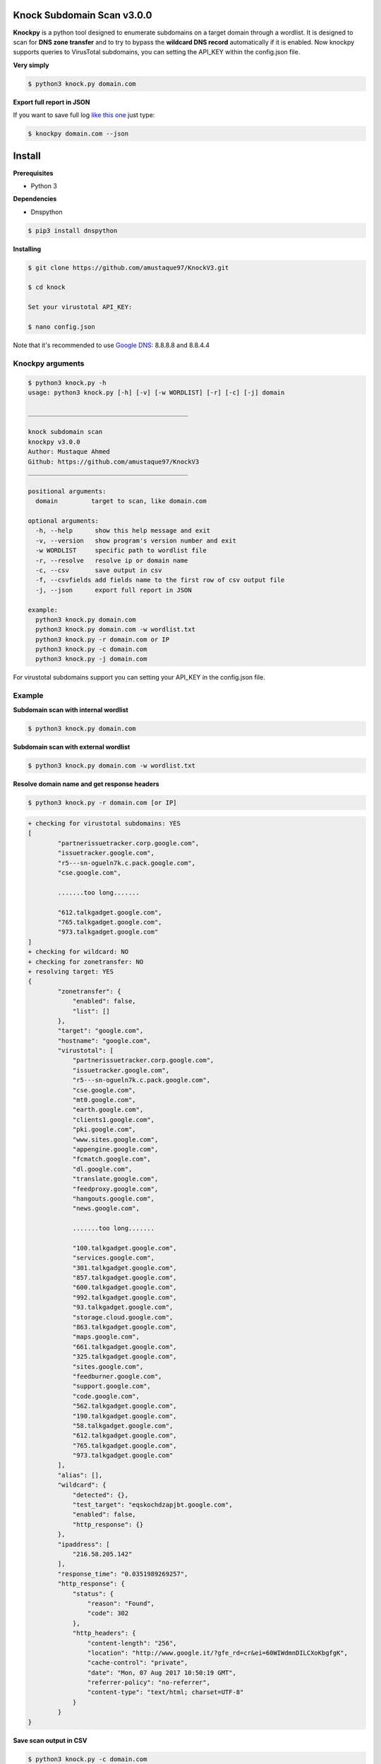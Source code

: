 ==========================
Knock Subdomain Scan v3.0.0
==========================

**Knockpy** is a python tool designed to enumerate subdomains on a target domain through a wordlist. It is designed to scan for **DNS zone transfer** and to try to bypass the **wildcard DNS record** automatically if it is enabled. Now knockpy supports queries to VirusTotal subdomains, you can setting the API_KEY within the config.json file.

.. image:: https://www.paypalobjects.com/en_US/IT/i/btn/btn_donateCC_LG.gif
   :target: https://paypal.me/amustaque97

**Very simply**

.. code-block:: 
  
  $ python3 knock.py domain.com

.. figure:: https://user-images.githubusercontent.com/21127788/94997130-dcbd7780-05c6-11eb-9ca3-e54b657592dc.png
   :align: center
   :width: 90%
   :figwidth: 85%

**Export full report in JSON**

If you want to save full log `like this one <http://pastebin.com/d9nMiyP4>`_ just type:

.. code-block:: 

  $ knockpy domain.com --json

=======
Install
=======

**Prerequisites**

- Python 3

**Dependencies**

- Dnspython

.. code-block:: 
  
  $ pip3 install dnspython
  

**Installing**

.. code-block::

  $ git clone https://github.com/amustaque97/KnockV3.git
  
  $ cd knock
  
  Set your virustotal API_KEY:
  
  $ nano config.json
  

Note that it's recommended to use `Google DNS <https://developers.google.com/speed/public-dns/docs/using>`_: 8.8.8.8 and 8.8.4.4

Knockpy arguments
-----

.. code-block:: 

  $ python3 knock.py -h
  usage: python3 knock.py [-h] [-v] [-w WORDLIST] [-r] [-c] [-j] domain
  
  ___________________________________________
  
  knock subdomain scan
  knockpy v3.0.0
  Author: Mustaque Ahmed
  Github: https://github.com/amustaque97/KnockV3
  ___________________________________________
  
  positional arguments:
    domain         target to scan, like domain.com
  
  optional arguments:
    -h, --help      show this help message and exit
    -v, --version   show program's version number and exit
    -w WORDLIST     specific path to wordlist file
    -r, --resolve   resolve ip or domain name
    -c, --csv       save output in csv
    -f, --csvfields add fields name to the first row of csv output file
    -j, --json      export full report in JSON
  
  example:
    python3 knock.py domain.com
    python3 knock.py domain.com -w wordlist.txt
    python3 knock.py -r domain.com or IP
    python3 knock.py -c domain.com
    python3 knock.py -j domain.com

For virustotal subdomains support you can setting your API_KEY in the config.json file.


Example
-------

**Subdomain scan with internal wordlist**

.. code-block::

  $ python3 knock.py domain.com

**Subdomain scan with external wordlist**

.. code-block:: 

  $ python3 knock.py domain.com -w wordlist.txt

**Resolve domain name and get response headers**

.. code-block:: 

  $ python3 knock.py -r domain.com [or IP]

.. code-block::

	+ checking for virustotal subdomains: YES
	[
		"partnerissuetracker.corp.google.com",
		"issuetracker.google.com",
		"r5---sn-ogueln7k.c.pack.google.com",
		"cse.google.com",

		.......too long.......

		"612.talkgadget.google.com",
		"765.talkgadget.google.com",
		"973.talkgadget.google.com"
	]
	+ checking for wildcard: NO
	+ checking for zonetransfer: NO
	+ resolving target: YES
	{
		"zonetransfer": {
		    "enabled": false,
		    "list": []
		},
		"target": "google.com",
		"hostname": "google.com",
		"virustotal": [
		    "partnerissuetracker.corp.google.com",
		    "issuetracker.google.com",
		    "r5---sn-ogueln7k.c.pack.google.com",
		    "cse.google.com",
		    "mt0.google.com",
		    "earth.google.com",
		    "clients1.google.com",
		    "pki.google.com",
		    "www.sites.google.com",
		    "appengine.google.com",
		    "fcmatch.google.com",
		    "dl.google.com",
		    "translate.google.com",
		    "feedproxy.google.com",
		    "hangouts.google.com",
		    "news.google.com",

		    .......too long.......

		    "100.talkgadget.google.com",
		    "services.google.com",
		    "301.talkgadget.google.com",
		    "857.talkgadget.google.com",
		    "600.talkgadget.google.com",
		    "992.talkgadget.google.com",
		    "93.talkgadget.google.com",
		    "storage.cloud.google.com",
		    "863.talkgadget.google.com",
		    "maps.google.com",
		    "661.talkgadget.google.com",
		    "325.talkgadget.google.com",
		    "sites.google.com",
		    "feedburner.google.com",
		    "support.google.com",
		    "code.google.com",
		    "562.talkgadget.google.com",
		    "190.talkgadget.google.com",
		    "58.talkgadget.google.com",
		    "612.talkgadget.google.com",
		    "765.talkgadget.google.com",
		    "973.talkgadget.google.com"
		],
		"alias": [],
		"wildcard": {
		    "detected": {},
		    "test_target": "eqskochdzapjbt.google.com",
		    "enabled": false,
		    "http_response": {}
		},
		"ipaddress": [
		    "216.58.205.142"
		],
		"response_time": "0.0351989269257",
		"http_response": {
		    "status": {
		        "reason": "Found",
		        "code": 302
		    },
		    "http_headers": {
		        "content-length": "256",
		        "location": "http://www.google.it/?gfe_rd=cr&ei=60WIWdmnDILCXoKbgfgK",
		        "cache-control": "private",
		        "date": "Mon, 07 Aug 2017 10:50:19 GMT",
		        "referrer-policy": "no-referrer",
		        "content-type": "text/html; charset=UTF-8"
		    }
		}
	}



**Save scan output in CSV**

.. code-block:: 

  $ python3 knock.py -c domain.com

**Export full report in JSON**

.. code-block:: 

  $ python3 knock.py -j domain.com


==========
Talk about
==========


`100 Hacking Tools and Resources <https://www.hackerone.com/blog/100-hacking-tools-and-resources>`_ HackerOne.

`Ethical Hacking and Penetration Testing Guide <http://www.amazon.com/Ethical-Hacking-Penetration-Testing-Guide/dp/1482231611>`_ Book by Rafay Baloch.


=====
Other
=====

This tool was created by `Gianni Amato (@guelfoweb)` and is currently maintained by `Mustaque Ahmed`, who can be contacted at amustaque97@gmail.com or twitter `@amustaque97 <http://twitter.com/amustaque97>`_. Feedback and criticism are welcome.
